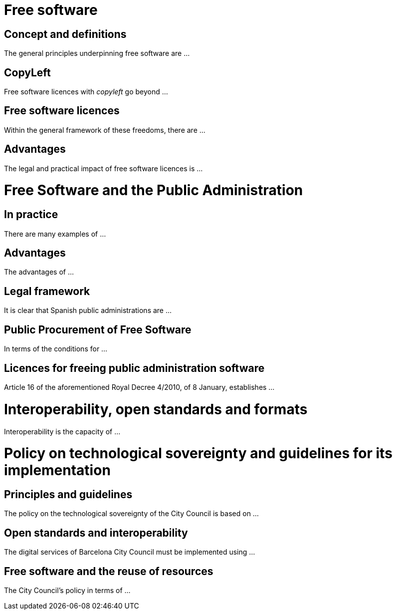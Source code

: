 = Free software

== Concept and definitions


The general principles underpinning free software are ...


== CopyLeft


Free software licences with _copyleft_ go beyond ...


== Free software licences


Within the general framework of these freedoms, there are ...


== Advantages


The legal and practical impact of free software licences is ...




= Free Software and the Public Administration

== In practice


There are many examples of ...


== Advantages


The advantages of ...


== Legal framework


It is clear that Spanish public administrations are ...


== Public Procurement of Free Software


In terms of the conditions for ...


== Licences for freeing public administration software


Article 16 of the aforementioned Royal Decree 4/2010, of 8 January, establishes ...


= Interoperability, open standards and formats


Interoperability is the capacity of ...


= Policy on technological sovereignty and guidelines for its implementation

== Principles and guidelines


The policy on the technological sovereignty of the City Council is based on ...


== Open standards and interoperability


The digital services of Barcelona City Council must be implemented using ...


== Free software and the reuse of resources


The City Council's policy in terms of ...
